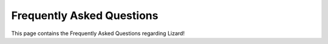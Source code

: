 ==========================
Frequently Asked Questions
==========================

This page contains the Frequently Asked Questions regarding Lizard!